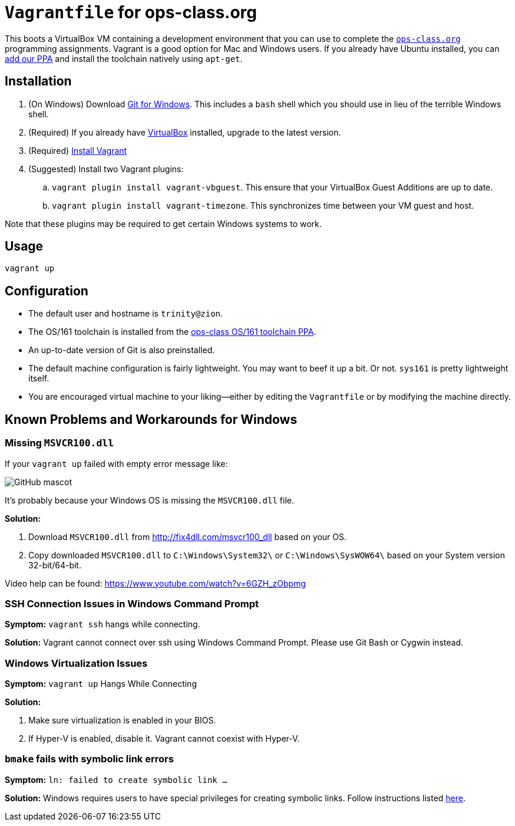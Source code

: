 = `Vagrantfile` for ops-class.org

This boots a VirtualBox VM containing a development environment that you can
use to complete the https://www.ops-class.org[`ops-class.org`] programming
assignments.
//
Vagrant is a good option for Mac and Windows users.
//
If you already have Ubuntu installed, you can
//
https://launchpad.net/~ops-class/+archive/ubuntu/os161-toolchain[add our PPA]
//
and install the toolchain natively using `apt-get`.

== Installation

. (On Windows) Download https://git-scm.com/download/[Git for Windows].
//
This includes a `bash` shell which you should use in lieu of the terrible
Windows shell.
//
. (Required) If you already have https://www.virtualbox.org/[VirtualBox]
installed, upgrade to the latest version.
//
. (Required) https://docs.vagrantup.com/v2/installation/[Install Vagrant]
//
. (Suggested) Install two Vagrant plugins:
//
.. `vagrant plugin install vagrant-vbguest`.
//
This ensure that your VirtualBox Guest Additions are up to date.
//
.. `vagrant plugin install vagrant-timezone`.
//
This synchronizes time between your VM guest and host.

Note that these plugins may be required to get certain Windows systems to
work.

== Usage

[source,bash]
----
vagrant up
----

== Configuration

* The default user and hostname is `trinity@zion`.
//
* The OS/161 toolchain is installed from the
https://launchpad.net/~ops-class/+archive/ubuntu/os161-toolchain[ops-class
OS/161 toolchain PPA].
//
* An up-to-date version of Git is also preinstalled.
//
* The default machine configuration is fairly lightweight.
//
You may want to beef it up a bit.
//
Or not.
//
`sys161` is pretty lightweight itself.
//
* You are encouraged virtual machine to your liking--either by editing the
`Vagrantfile` or by modifying the machine directly.
//

== Known Problems and Workarounds for Windows

=== Missing `MSVCR100.dll`
If your `vagrant up` failed with empty error message like:

image::http://i.imgur.com/75IcjsN.png[GitHub mascot]

It's probably because your Windows OS is missing the `MSVCR100.dll` file.

*Solution:*

1. Download `MSVCR100.dll` from http://fix4dll.com/msvcr100_dll based on your OS.

1. Copy downloaded `MSVCR100.dll` to `C:\Windows\System32\` or `C:\Windows\SysWOW64\` based on your System version 32-bit/64-bit.

Video help can be found: https://www.youtube.com/watch?v=6GZH_zObpmg


=== SSH Connection Issues in Windows Command Prompt

*Symptom:* `vagrant ssh` hangs while connecting.

*Solution:* Vagrant cannot connect over ssh using Windows Command Prompt.  Please use Git Bash or Cygwin instead.


=== Windows Virtualization Issues

*Symptom:*  `vagrant up` Hangs While Connecting

*Solution:*

1. Make sure virtualization is enabled in your BIOS.

2. If Hyper-V is enabled, disable it. Vagrant cannot coexist with Hyper-V.

=== `bmake` fails with symbolic link errors

*Symptom:* `ln: failed to create symbolic link ...`

*Solution:* Windows requires users to have special privileges for creating symbolic links.
Follow instructions listed https://discourse.ops-class.org/t/errors-with-vagrant-and-windows-machines/132/7?u=gurupras[here].
